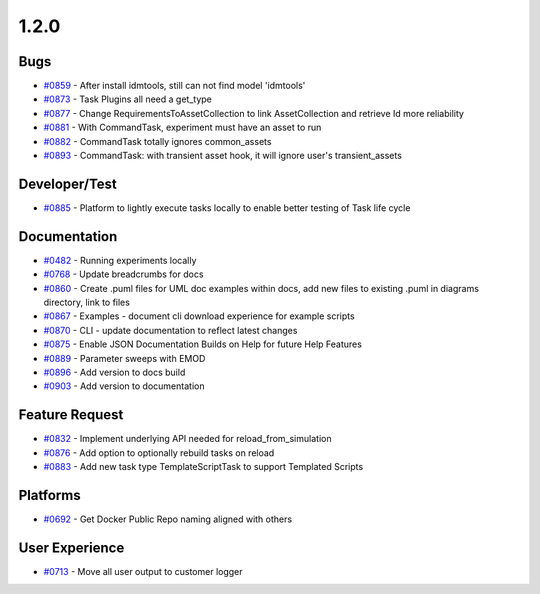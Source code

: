 
=====
1.2.0
=====


Bugs
----
* `#0859 <https://github.com/InstituteforDiseaseModeling/idmtools/issues/859>`_ - After install idmtools,  still can not find model 'idmtools'
* `#0873 <https://github.com/InstituteforDiseaseModeling/idmtools/issues/873>`_ - Task Plugins all need a get_type
* `#0877 <https://github.com/InstituteforDiseaseModeling/idmtools/issues/877>`_ - Change RequirementsToAssetCollection  to link AssetCollection and retrieve Id more reliability 
* `#0881 <https://github.com/InstituteforDiseaseModeling/idmtools/issues/881>`_ - With CommandTask, experiment must have an asset to run
* `#0882 <https://github.com/InstituteforDiseaseModeling/idmtools/issues/882>`_ - CommandTask totally ignores common_assets
* `#0893 <https://github.com/InstituteforDiseaseModeling/idmtools/issues/893>`_ - CommandTask: with transient asset hook, it will ignore user's transient_assets


Developer/Test
--------------
* `#0885 <https://github.com/InstituteforDiseaseModeling/idmtools/issues/885>`_ - Platform to lightly execute tasks locally to enable better testing of Task life cycle


Documentation
-------------
* `#0482 <https://github.com/InstituteforDiseaseModeling/idmtools/issues/482>`_ - Running experiments locally
* `#0768 <https://github.com/InstituteforDiseaseModeling/idmtools/issues/768>`_ - Update breadcrumbs for docs
* `#0860 <https://github.com/InstituteforDiseaseModeling/idmtools/issues/860>`_ - Create .puml files for UML doc examples within docs, add new files to existing .puml in diagrams directory, link to files
* `#0867 <https://github.com/InstituteforDiseaseModeling/idmtools/issues/867>`_ - Examples - document cli download experience for example scripts
* `#0870 <https://github.com/InstituteforDiseaseModeling/idmtools/issues/870>`_ - CLI - update documentation to reflect latest changes
* `#0875 <https://github.com/InstituteforDiseaseModeling/idmtools/issues/875>`_ - Enable JSON Documentation Builds on Help for future Help Features
* `#0889 <https://github.com/InstituteforDiseaseModeling/idmtools/issues/889>`_ - Parameter sweeps with EMOD
* `#0896 <https://github.com/InstituteforDiseaseModeling/idmtools/issues/896>`_ - Add version to docs build
* `#0903 <https://github.com/InstituteforDiseaseModeling/idmtools/issues/903>`_ - Add version to documentation


Feature Request
---------------
* `#0832 <https://github.com/InstituteforDiseaseModeling/idmtools/issues/832>`_ - Implement underlying API needed for reload_from_simulation
* `#0876 <https://github.com/InstituteforDiseaseModeling/idmtools/issues/876>`_ - Add option to optionally rebuild tasks on reload
* `#0883 <https://github.com/InstituteforDiseaseModeling/idmtools/issues/883>`_ - Add new task type TemplateScriptTask to support Templated Scripts


Platforms
---------
* `#0692 <https://github.com/InstituteforDiseaseModeling/idmtools/issues/692>`_ - Get Docker Public Repo naming aligned with others


User Experience
---------------
* `#0713 <https://github.com/InstituteforDiseaseModeling/idmtools/issues/713>`_ - Move all user output to customer logger
